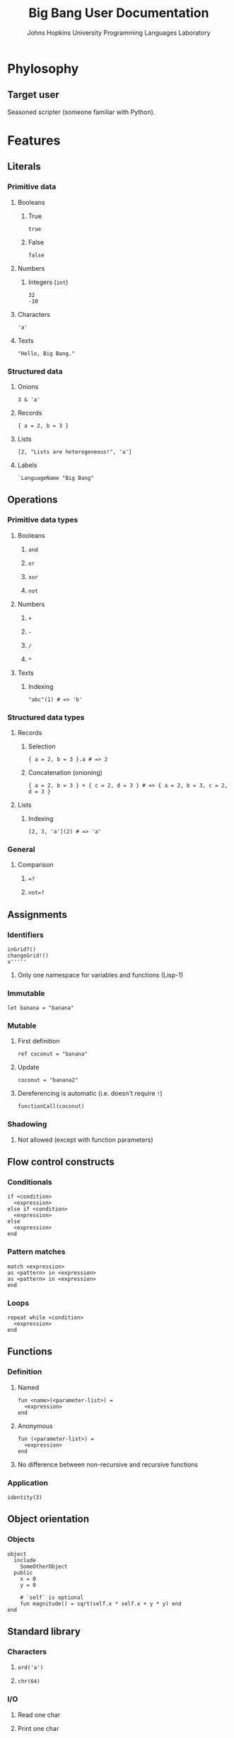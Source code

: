 #+TITLE: Big Bang User Documentation
#+AUTHOR: Johns Hopkins University Programming Languages Laboratory

* Phylosophy
** Target user
   Seasoned scripter (someone familiar with Python).
* Features
** Literals
*** Primitive data
**** Booleans
***** True
#+BEGIN_SRC big-bang
true
#+END_SRC
***** False
#+BEGIN_SRC big-bang
false
#+END_SRC
**** Numbers
***** Integers (~int~)
#+BEGIN_SRC big-bang
32
-10
#+END_SRC
**** Characters
#+BEGIN_SRC big-bang
'a'
#+END_SRC
**** Texts
#+BEGIN_SRC big-bang
"Hello, Big Bang."
#+END_SRC
*** Structured data
**** Onions
#+BEGIN_SRC big-bang
3 & 'a'
#+END_SRC
**** Records
#+BEGIN_SRC big-bang
{ a = 2, b = 3 }
#+END_SRC
**** Lists
#+BEGIN_SRC big-bang
[2, "Lists are heterogeneous!", 'a']
#+END_SRC
**** Labels
#+BEGIN_SRC big-bang
`LanguageName "Big Bang"
#+END_SRC
** Operations
*** Primitive data types
**** Booleans
***** ~and~
***** ~or~
***** ~xor~
***** ~not~
**** Numbers
***** ~+~
***** ~-~
***** ~/~
***** ~*~
**** Texts
***** Indexing
#+BEGIN_SRC big-bang
"abc"(1) # => 'b'
#+END_SRC
*** Structured data types
**** Records
***** Selection
#+BEGIN_SRC big-bang
{ a = 2, b = 3 }.a # => 2
#+END_SRC
***** Concatenation (onioning)
#+BEGIN_SRC big-bang
{ a = 2, b = 3 } + { c = 2, d = 3 } # => { a = 2, b = 3, c = 2, d = 3 }
#+END_SRC
**** Lists
***** Indexing
#+BEGIN_SRC big-bang
[2, 3, 'a'](2) # => 'a'
#+END_SRC
*** General
**** Comparison
***** ~=?~
***** ~not=?~
** Assignments
*** Identifiers
#+BEGIN_SRC big-bang
inGrid?()
changeGrid!()
x'''''
#+END_SRC
**** Only one namespace for variables and functions (Lisp-1)
*** Immutable
#+BEGIN_SRC big-bang
let banana = "banana"
#+END_SRC
*** Mutable
**** First definition
#+BEGIN_SRC big-bang
ref coconut = "banana"
#+END_SRC
**** Update
#+BEGIN_SRC big-bang
coconut = "banana2"
#+END_SRC
**** Dereferencing is automatic (i.e. doesn't require ~!~)
#+BEGIN_SRC big-bang
functionCall(coconut)
#+END_SRC
*** Shadowing
**** Not allowed (except with function parameters)
** Flow control constructs
*** Conditionals
#+BEGIN_SRC big-bang
if <condition>
  <expression>
else if <condition>
  <expression>
else
  <expression>
end
#+END_SRC
*** Pattern matches
#+BEGIN_SRC big-bang
match <expression>
as <pattern> in <expression>
as <pattern> in <expression>
end
#+END_SRC
*** Loops
#+BEGIN_SRC big-bang
repeat while <condition>
  <expression>
end
#+END_SRC
** Functions
*** Definition
**** Named
#+BEGIN_SRC big-bang
fun <name>(<parameter-list>) =
  <expression>
end
#+END_SRC
**** Anonymous
#+BEGIN_SRC big-bang
fun (<parameter-list>) =
  <expression>
end
#+END_SRC
**** No difference between non-recursive and recursive functions
*** Application
#+BEGIN_SRC big-bang
identity(3)
#+END_SRC
** Object orientation
*** Objects
#+BEGIN_SRC big-bang
object
  include
    SomeOtherObject
  public
    x = 0
    y = 0

    # `self` is optional
    fun magnitude() = sqrt(self.x * self.x + y * y) end
end
#+END_SRC
** Standard library
*** Characters
**** ~ord('a')~
**** ~chr(64)~
*** I/O
**** Read one char
**** Print one char
** Documentation
*** Comments
**** ~#~
** Code style
*** Indentation is 2 spaces
*** Trailing commas
**** Structured data literals
*** Identifiers
**** CamelCase
*** ~;~, ~then~ and ~do~ work as new line separators
** Anti-features (i.e. features we are not going to have soon)
*** Exceptions
*** Regex
* Grammar
#+BEGIN_SRC ebnf
literal =
  | primitive-literal
  | composite-literal

primitive-literal =
  | boolean-literal
  | int-literal
  | character-literal
  | text-literal
  | empty-onion-literal

composite-literal =
  | record-literal
  | list-literal
  | label-literal

boolean-literal =
 | "true"
 | "false"

int-literal =
  | "-"? ["1"-"9"] ["0"-"9"]*
  | "-"? "0"

character-literal = ...

text-literal = ...

empty-onion-literal = "()"

record-literal = "{" list-of(field = record-field, separator = ",") "}"

record-field = identifier "=" expression

list-literal = "[" list-of(field = list-field, separator = ",") "]"

list-field =
  | expression

label-literal = label-identifier expression

label-identifier = "`" identifier-continued+

onion-literal = ...

expression =
  | assignment-expression
  | immutable-definition-expression
  | mutable-definition-expression
  | conditional-expression
  | repeat-expression
  | sequence-expression
  | function-expression
  | object-expression
  | application-expression
  | comparison-expression

sequence-expression = expression divider expression

list-of(
  field,
  separator,
  possibly-empty? = true,
  possibly-trailing-separator? = true
) = ...

identifier = identifier-start identifier-continued* identifier-end?

identifier-start = ["A"-"Z" "a"-"z" "_"]

identifier-continued =
  | ["A"-"Z" "a"-"z" "_" "0"-"9"]

identifier-end =
  | ["?" "!"]
  | "'"+

comment = "#" .*? $

immutable-definition-expression = "let" assignment-expression

mutable-definition-expression = "ref" assignment-expression

assignment-expression = identifier "=" expression

conditional-expression =
  | if-expression
  | match-expression

if-expression =
  "if" expression divider expression ("else" expression ("else" "if" expression)*)? "end"

new-line = ["\n" "\r" "\r\n"]

divider =
  | ["then" "do" ";"]
  | new-line

match-expression =
  "match" expression ("as" pattern "in" expression)+ "end"

repeat-expression =
  "repeat" (
    | while-expression
  )

while-expression =
  "while" expression divider expression "end"

function-expression =
  | named-function-expression
  | anonymous-function-expression

named-function-expression = "fun" identifier formal-parameters "=" expression "end"

anonymous-function-expression = "fun" formal-parameters "=" expression "end"

formal-parameters = "(" list-of(field = formal-parameter, separator = ",") ")"

formal-parameter =
  | identifier

application-expression =
  | identifier actual-parameters

actual-parameters = "(" list-of(field = actual-parameter, separator = ",") ")"

actual-parameter =
  | expression

object-expression = "object" object-section* "end"

object-section = object-section-header object-section-body

object-section-header = ["public" "include"]

object-section-body = object-member+

object-member =
  | assignment-expression
  | method-expression

method-expression =
  | "def" identifier formal-parameters "=" expression "end"

comparison-expression =
  | expression "=?" expression
  | expression "not=?" expression
#+END_SRC
